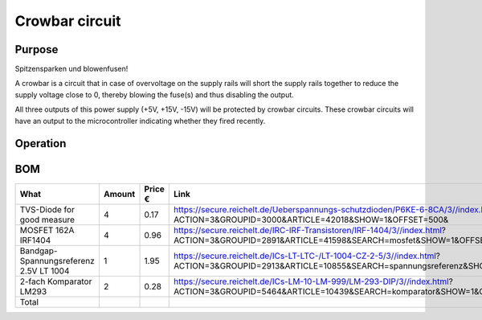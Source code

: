 Crowbar circuit
===============

Purpose
-------
Spitzensparken und blowenfusen!

A crowbar is a circuit that in case of overvoltage on the supply rails will short the supply rails together to reduce the supply voltage close to 0, thereby blowing the fuse(s) and thus disabling the output.

All three outputs of this power supply (+5V, +15V, -15V) will be protected by crowbar circuits. These crowbar circuits will have an output to the microcontroller indicating whether they fired recently.

Operation
---------

BOM
---
==============================================  ======  ======= ================================================================================
What                                            Amount  Price € Link
==============================================  ======  ======= ================================================================================
TVS-Diode for good measure                      4       0.17    https://secure.reichelt.de/Ueberspannungs-schutzdioden/P6KE-6-8CA/3//index.html?ACTION=3&GROUPID=3000&ARTICLE=42018&SHOW=1&OFFSET=500&
MOSFET 162A IRF1404                             4       0.96    https://secure.reichelt.de/IRC-IRF-Transistoren/IRF-1404/3//index.html?ACTION=3&GROUPID=2891&ARTICLE=41598&SEARCH=mosfet&SHOW=1&OFFSET=500&
Bandgap-Spannungsreferenz 2.5V LT 1004          1       1.95    https://secure.reichelt.de/ICs-LT-LTC-/LT-1004-CZ-2-5/3//index.html?ACTION=3&GROUPID=2913&ARTICLE=10855&SEARCH=spannungsreferenz&SHOW=1&OFFSET=500&
2-fach Komparator LM293                         2       0.28    https://secure.reichelt.de/ICs-LM-10-LM-999/LM-293-DIP/3//index.html?ACTION=3&GROUPID=5464&ARTICLE=10439&SEARCH=komparator&SHOW=1&OFFSET=500&
----------------------------------------------  ------  ------- --------------------------------------------------------------------------------
Total                                           
==============================================  ======  ======= ================================================================================
